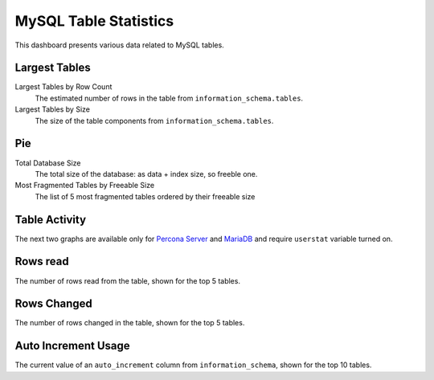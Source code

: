 .. _dashboard-mysql-table-statistics:

######################
MySQL Table Statistics
######################

This dashboard presents various data related to MySQL tables.

**************
Largest Tables
**************

Largest Tables by Row Count
   The estimated number of rows in the table from ``information_schema.tables``.

Largest Tables by Size
   The size of the table components from ``information_schema.tables``.

****
Pie
****

Total Database Size
   The total size of the database: as data + index size, so freeble one.

Most Fragmented Tables by Freeable Size
   The list of 5 most fragmented tables ordered by their freeable size

**************
Table Activity
**************

The next two graphs are available only for `Percona Server <https://www.percona.com/doc/percona-server/5.6/diagnostics/user_stats.html>`_ and `MariaDB <https://mariadb.com/kb/en/mariadb/user-statistics/>`_ and require ``userstat`` variable turned on.

*********
Rows read
*********

The number of rows read from the table, shown for the top 5 tables.

************
Rows Changed
************

The number of rows changed in the table, shown for the top 5 tables.

********************
Auto Increment Usage
********************

The current value of an ``auto_increment`` column from ``information_schema``,
shown for the top 10 tables.
